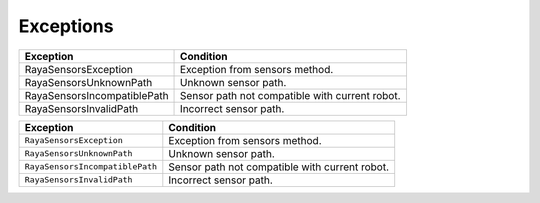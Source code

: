 .. _sensors_exceptions:

=======================
Exceptions
=======================

.. role:: gray-background

+---------------------------------------------------+-----------------------------------+
| Exception                                         | Condition                         |
+===================================================+===================================+
| :gray-background:`RayaSensorsException`           | Exception from sensors method.    |
+---------------------------------------------------+-----------------------------------+
| :gray-background:`RayaSensorsUnknownPath`         | Unknown sensor path.              |
+---------------------------------------------------+-----------------------------------+
| :gray-background:`RayaSensorsIncompatiblePath`    | Sensor path not compatible with   |
|                                                   | current robot.                    |
+---------------------------------------------------+-----------------------------------+
| :gray-background:`RayaSensorsInvalidPath`         | Incorrect sensor path.            |
+---------------------------------------------------+-----------------------------------+


+---------------------------------------------------+-----------------------------------+
| Exception                                         | Condition                         |
+===================================================+===================================+
| ``RayaSensorsException``                          | Exception from sensors method.    |
+---------------------------------------------------+-----------------------------------+
| ``RayaSensorsUnknownPath``                        | Unknown sensor path.              |
+---------------------------------------------------+-----------------------------------+
| ``RayaSensorsIncompatiblePath``                   | Sensor path not compatible with   |
|                                                   | current robot.                    |
+---------------------------------------------------+-----------------------------------+
| ``RayaSensorsInvalidPath``                        | Incorrect sensor path.            |
+---------------------------------------------------+-----------------------------------+